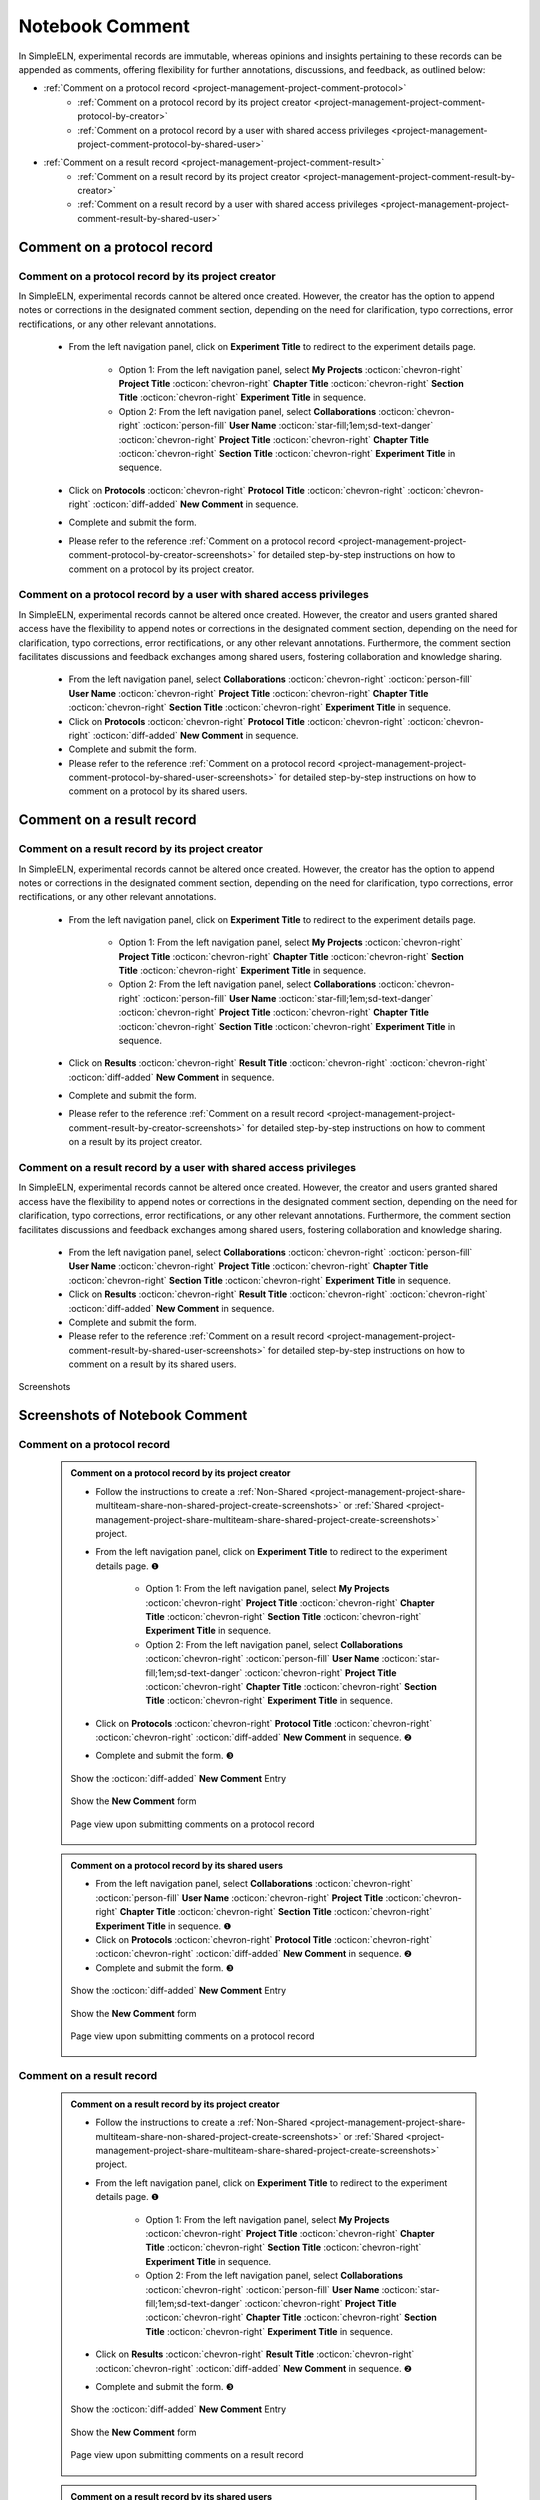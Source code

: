 .. _project-management-comment:

.. rst-class:: title-center
    
#################################################
Notebook Comment
#################################################

In SimpleELN, experimental records are immutable, whereas opinions and insights pertaining to these records can be appended as comments, offering flexibility for further annotations, discussions, and feedback, as outlined below:

- :ref:`Comment on a protocol record <project-management-project-comment-protocol>`
    - :ref:`Comment on a protocol record by its project creator <project-management-project-comment-protocol-by-creator>`
    - :ref:`Comment on a protocol record by a user with shared access privileges <project-management-project-comment-protocol-by-shared-user>`
- :ref:`Comment on a result record <project-management-project-comment-result>`
    - :ref:`Comment on a result record by its project creator <project-management-project-comment-result-by-creator>`
    - :ref:`Comment on a result record by a user with shared access privileges <project-management-project-comment-result-by-shared-user>`

.. _project-management-project-comment-protocol:

====================================================================================================================
Comment on a protocol record
====================================================================================================================

.. _project-management-project-comment-protocol-by-creator:

--------------------------------------------------------------------------------------------------------------------
Comment on a protocol record by its project creator
--------------------------------------------------------------------------------------------------------------------

In SimpleELN, experimental records cannot be altered once created. However, the creator has the option to append notes or corrections in the designated comment section, depending on the need for clarification, typo corrections, error rectifications, or any other relevant annotations.

    - From the left navigation panel, click on |bi-file-earmark-richtext| **Experiment Title** to redirect to the experiment details page.
    
        - Option 1: From the left navigation panel, select |metro-ui-css-mif-books| **My Projects** :octicon:`chevron-right` |bi-book-half| **Project Title**  :octicon:`chevron-right` |bi-folder2-open| **Chapter Title** :octicon:`chevron-right` |bi-folder2-open| **Section Title** :octicon:`chevron-right` |bi-file-earmark-richtext| **Experiment Title** in sequence. 
        - Option 2: From the left navigation panel, select |bi-folder-symlink-fill-black| **Collaborations** :octicon:`chevron-right` :octicon:`person-fill` **User Name** :octicon:`star-fill;1em;sd-text-danger` :octicon:`chevron-right` |bi-book-half| **Project Title**  :octicon:`chevron-right` |bi-folder2-open| **Chapter Title** :octicon:`chevron-right` |bi-folder2-open| **Section Title** :octicon:`chevron-right` |bi-file-earmark-richtext| **Experiment Title** in sequence.
    - Click on **Protocols** :octicon:`chevron-right` **Protocol Title** :octicon:`chevron-right` |bi-chat-square-text-black| :octicon:`chevron-right` :octicon:`diff-added` **New Comment** in sequence.
    - Complete and submit the form.
    - Please refer to the reference :ref:`Comment on a protocol record <project-management-project-comment-protocol-by-creator-screenshots>` for detailed step-by-step instructions on how to comment on a protocol by its project creator.

.. _project-management-project-comment-protocol-by-shared-user:

--------------------------------------------------------------------------------------------------------------------
Comment on a protocol record by a user with shared access privileges
--------------------------------------------------------------------------------------------------------------------

In SimpleELN, experimental records cannot be altered once created. However, the creator and users granted shared access have the flexibility to append notes or corrections in the designated comment section, depending on the need for clarification, typo corrections, error rectifications, or any other relevant annotations. Furthermore, the comment section facilitates discussions and feedback exchanges among shared users, fostering collaboration and knowledge sharing.

    - From the left navigation panel, select |bi-folder-symlink-fill-black| **Collaborations** :octicon:`chevron-right` :octicon:`person-fill` **User Name** :octicon:`chevron-right` |bi-book-half| **Project Title**  :octicon:`chevron-right` |bi-folder2-open| **Chapter Title** :octicon:`chevron-right` |bi-folder2-open| **Section Title** :octicon:`chevron-right` |bi-file-earmark-richtext| **Experiment Title** in sequence.
    - Click on **Protocols** :octicon:`chevron-right` **Protocol Title** :octicon:`chevron-right` |bi-chat-square-text-black| :octicon:`chevron-right` :octicon:`diff-added` **New Comment** in sequence.
    - Complete and submit the form.
    - Please refer to the reference :ref:`Comment on a protocol record <project-management-project-comment-protocol-by-shared-user-screenshots>` for detailed step-by-step instructions on how to comment on a protocol by its shared users.

.. _project-management-project-comment-result:

====================================================================================================================
Comment on a result record
====================================================================================================================

.. _project-management-project-comment-result-by-creator:

--------------------------------------------------------------------------------------------------------------------
Comment on a result record by its project creator
--------------------------------------------------------------------------------------------------------------------

In SimpleELN, experimental records cannot be altered once created. However, the creator has the option to append notes or corrections in the designated comment section, depending on the need for clarification, typo corrections, error rectifications, or any other relevant annotations.

    - From the left navigation panel, click on |bi-file-earmark-richtext| **Experiment Title** to redirect to the experiment details page.
    
        - Option 1: From the left navigation panel, select |metro-ui-css-mif-books| **My Projects** :octicon:`chevron-right` |bi-book-half| **Project Title**  :octicon:`chevron-right` |bi-folder2-open| **Chapter Title** :octicon:`chevron-right` |bi-folder2-open| **Section Title** :octicon:`chevron-right` |bi-file-earmark-richtext| **Experiment Title** in sequence.
        - Option 2: From the left navigation panel, select |bi-folder-symlink-fill-black| **Collaborations** :octicon:`chevron-right` :octicon:`person-fill` **User Name** :octicon:`star-fill;1em;sd-text-danger` :octicon:`chevron-right` |bi-book-half| **Project Title**  :octicon:`chevron-right` |bi-folder2-open| **Chapter Title** :octicon:`chevron-right` |bi-folder2-open| **Section Title** :octicon:`chevron-right` |bi-file-earmark-richtext| **Experiment Title** in sequence.
    - Click on **Results** :octicon:`chevron-right` **Result Title** :octicon:`chevron-right` |bi-chat-square-text-black| :octicon:`chevron-right` :octicon:`diff-added` **New Comment** in sequence.
    - Complete and submit the form.
    - Please refer to the reference :ref:`Comment on a result record <project-management-project-comment-result-by-creator-screenshots>` for detailed step-by-step instructions on how to comment on a result by its project creator.

.. _project-management-project-comment-result-by-shared-user:

--------------------------------------------------------------------------------------------------------------------
Comment on a result record by a user with shared access privileges
--------------------------------------------------------------------------------------------------------------------

In SimpleELN, experimental records cannot be altered once created. However, the creator and users granted shared access have the flexibility to append notes or corrections in the designated comment section, depending on the need for clarification, typo corrections, error rectifications, or any other relevant annotations. Furthermore, the comment section facilitates discussions and feedback exchanges among shared users, fostering collaboration and knowledge sharing.

    - From the left navigation panel, select |bi-folder-symlink-fill-black| **Collaborations** :octicon:`chevron-right` :octicon:`person-fill` **User Name** :octicon:`chevron-right` |bi-book-half| **Project Title**  :octicon:`chevron-right` |bi-folder2-open| **Chapter Title** :octicon:`chevron-right` |bi-folder2-open| **Section Title** :octicon:`chevron-right` |bi-file-earmark-richtext| **Experiment Title** in sequence.
    - Click on **Results** :octicon:`chevron-right` **Result Title** :octicon:`chevron-right` |bi-chat-square-text-black| :octicon:`chevron-right` :octicon:`diff-added` **New Comment** in sequence.
    - Complete and submit the form.
    - Please refer to the reference :ref:`Comment on a result record <project-management-project-comment-result-by-shared-user-screenshots>` for detailed step-by-step instructions on how to comment on a result by its shared users.

    
.. rst-class:: title-center h1
    
Screenshots

============================================================================================================
Screenshots of Notebook Comment
============================================================================================================

.. _project-management-project-comment-protocol-screenshots:

----------------------------------------------------------------------------------------------------------------------------------------------------
Comment on a protocol record
----------------------------------------------------------------------------------------------------------------------------------------------------

.. _project-management-project-comment-protocol-by-creator-screenshots:

    .. admonition:: Comment on a protocol record by its project creator
        
        - Follow the instructions to create a :ref:`Non-Shared <project-management-project-share-multiteam-share-non-shared-project-create-screenshots>` or :ref:`Shared <project-management-project-share-multiteam-share-shared-project-create-screenshots>` project.
        - From the left navigation panel, click on |bi-file-earmark-richtext| **Experiment Title** to redirect to the experiment details page. |circle-1-filled|
        
            - Option 1: From the left navigation panel, select |metro-ui-css-mif-books| **My Projects** :octicon:`chevron-right` |bi-book-half| **Project Title**  :octicon:`chevron-right` |bi-folder2-open| **Chapter Title** :octicon:`chevron-right` |bi-folder2-open| **Section Title** :octicon:`chevron-right` |bi-file-earmark-richtext| **Experiment Title** in sequence. 
            - Option 2: From the left navigation panel, select |bi-folder-symlink-fill-black| **Collaborations** :octicon:`chevron-right` :octicon:`person-fill` **User Name** :octicon:`star-fill;1em;sd-text-danger` :octicon:`chevron-right` |bi-book-half| **Project Title**  :octicon:`chevron-right` |bi-folder2-open| **Chapter Title** :octicon:`chevron-right` |bi-folder2-open| **Section Title** :octicon:`chevron-right` |bi-file-earmark-richtext| **Experiment Title** in sequence.
        - Click on **Protocols** :octicon:`chevron-right` **Protocol Title** :octicon:`chevron-right` |bi-chat-square-text-black| :octicon:`chevron-right` :octicon:`diff-added` **New Comment** in sequence. |circle-2-filled|
        - Complete and submit the form. |circle-3-filled|
        
        .. figure:: images/project-comment/protocol-comment-1.png
           :align: center
           :width: 80%
           :class: sd-my-4
           :alt: Show the **New Comment** entry
           
           Show the :octicon:`diff-added` **New Comment** Entry
           
        .. figure:: images/project-comment/protocol-comment-2.png
           :align: center
           :width: 80%
           :class: sd-my-4
           :alt: Show the **New Comment** form
           
           Show the **New Comment** form
        
        .. figure:: images/project-comment/protocol-comment-3.png
           :align: center
           :width: 80%
           :class: sd-my-4
           :alt: Comment on a protocol record
           
           Page view upon submitting comments on a protocol record

.. _project-management-project-comment-protocol-by-shared-user-screenshots:

    .. admonition:: Comment on a protocol record by its shared users
        
        - From the left navigation panel, select |bi-folder-symlink-fill-black| **Collaborations** :octicon:`chevron-right` :octicon:`person-fill` **User Name** :octicon:`chevron-right` |bi-book-half| **Project Title**  :octicon:`chevron-right` |bi-folder2-open| **Chapter Title** :octicon:`chevron-right` |bi-folder2-open| **Section Title** :octicon:`chevron-right` |bi-file-earmark-richtext| **Experiment Title** in sequence. |circle-1-filled|
        - Click on **Protocols** :octicon:`chevron-right` **Protocol Title** :octicon:`chevron-right` |bi-chat-square-text-black| :octicon:`chevron-right` :octicon:`diff-added` **New Comment** in sequence. |circle-2-filled|
        - Complete and submit the form. |circle-3-filled|
        
        
        .. figure:: images/project-comment/protocol-comment-4.png
           :align: center
           :width: 80%
           :class: sd-my-4
           :alt: Show the **New Comment** entry
           
           Show the :octicon:`diff-added` **New Comment** Entry
           
        .. figure:: images/project-comment/protocol-comment-5.png
           :align: center
           :width: 80%
           :class: sd-my-4
           :alt: Show the **New Comment** form
           
           Show the **New Comment** form
        
        .. figure:: images/project-comment/protocol-comment-6.png
           :align: center
           :width: 80%
           :class: sd-my-4
           :alt: Comment on a protocol record
           
           Page view upon submitting comments on a protocol record
           

.. _project-management-project-comment-result-screenshots:

----------------------------------------------------------------------------------------------------------------------------------------------------
Comment on a result record
----------------------------------------------------------------------------------------------------------------------------------------------------

.. _project-management-project-comment-result-by-creator-screenshots:

    .. admonition:: Comment on a result record by its project creator
        
        - Follow the instructions to create a :ref:`Non-Shared <project-management-project-share-multiteam-share-non-shared-project-create-screenshots>` or :ref:`Shared <project-management-project-share-multiteam-share-shared-project-create-screenshots>` project.
        - From the left navigation panel, click on |bi-file-earmark-richtext| **Experiment Title** to redirect to the experiment details page. |circle-1-filled|
        
            - Option 1: From the left navigation panel, select |metro-ui-css-mif-books| **My Projects** :octicon:`chevron-right` |bi-book-half| **Project Title**  :octicon:`chevron-right` |bi-folder2-open| **Chapter Title** :octicon:`chevron-right` |bi-folder2-open| **Section Title** :octicon:`chevron-right` |bi-file-earmark-richtext| **Experiment Title** in sequence. 
            - Option 2: From the left navigation panel, select |bi-folder-symlink-fill-black| **Collaborations** :octicon:`chevron-right` :octicon:`person-fill` **User Name** :octicon:`star-fill;1em;sd-text-danger` :octicon:`chevron-right` |bi-book-half| **Project Title**  :octicon:`chevron-right` |bi-folder2-open| **Chapter Title** :octicon:`chevron-right` |bi-folder2-open| **Section Title** :octicon:`chevron-right` |bi-file-earmark-richtext| **Experiment Title** in sequence.
        - Click on **Results** :octicon:`chevron-right` **Result Title** :octicon:`chevron-right` |bi-chat-square-text-black| :octicon:`chevron-right` :octicon:`diff-added` **New Comment** in sequence. |circle-2-filled|
        - Complete and submit the form. |circle-3-filled|
        
        .. figure:: images/project-comment/result-comment-1.png
           :align: center
           :width: 80%
           :class: sd-my-4
           :alt: Show the **New Comment** entry
           
           Show the :octicon:`diff-added` **New Comment** Entry
           
        .. figure:: images/project-comment/result-comment-2.png
           :align: center
           :width: 80%
           :class: sd-my-4
           :alt: Show the **New Comment** form
           
           Show the **New Comment** form
        
        .. figure:: images/project-comment/result-comment-3.png
           :align: center
           :width: 80%
           :class: sd-my-4
           :alt: Comment on a result record
           
           Page view upon submitting comments on a result record

.. _project-management-project-comment-result-by-shared-user-screenshots:

    .. admonition:: Comment on a result record by its shared users
        
        - From the left navigation panel, select |bi-folder-symlink-fill-black| **Collaborations** :octicon:`chevron-right` :octicon:`person-fill` **User Name** :octicon:`chevron-right` |bi-book-half| **Project Title**  :octicon:`chevron-right` |bi-folder2-open| **Chapter Title** :octicon:`chevron-right` |bi-folder2-open| **Section Title** :octicon:`chevron-right` |bi-file-earmark-richtext| **Experiment Title** in sequence. |circle-1-filled|
        - Click on **Results** :octicon:`chevron-right` **Result Title** :octicon:`chevron-right` |bi-chat-square-text-black| :octicon:`chevron-right` :octicon:`diff-added` **New Comment** in sequence. |circle-2-filled|
        - Complete and submit the form. |circle-3-filled|
        
        
        .. figure:: images/project-comment/result-comment-4.png
           :align: center
           :width: 80%
           :class: sd-my-4
           :alt: Show the **New Comment** entry
           
           Show the :octicon:`diff-added` **New Comment** Entry
           
        .. figure:: images/project-comment/result-comment-5.png
           :align: center
           :width: 80%
           :class: sd-my-4
           :alt: Show the **New Comment** form
           
           Show the **New Comment** form
        
        .. figure:: images/project-comment/result-comment-6.png
           :align: center
           :width: 80%
           :class: sd-my-4
           :alt: Comment on a result record
           
           Page view upon submitting comments on a result record
           
.. |circle-1-filled| unicode:: U+2776 .. CIRCLE ONE
.. |circle-2-filled| unicode:: U+2777 .. CIRCLE TWO
.. |circle-3-filled| unicode:: U+2778 .. CIRCLE THREE



.. |bi-book-half| image:: /_static/images/svg-icons/bi-book-half.svg
   :align: middle
   :class: sd-svg-primary

.. |bi-folder2-open| image:: /_static/images/svg-icons/bi-folder2-open.svg
   :align: middle
   :class: sd-svg-primary

.. |bi-file-earmark-richtext| image:: /_static/images/svg-icons/bi-file-earmark-richtext.svg
   :align: middle
   :class: sd-svg-primary

.. |metro-ui-css-mif-books| image:: /_static/images/svg-icons/metro-ui-css-mif-books.svg
   :align: middle

.. |bi-folder-symlink-fill-black| image:: /_static/images/svg-icons/bi-folder-symlink-fill.svg
   :align: middle

.. |bi-chat-square-text-black| image:: /_static/images/svg-icons/bi-chat-square-text.svg
   :align: middle

